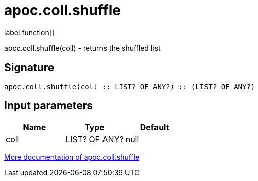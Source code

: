 ////
This file is generated by DocsTest, so don't change it!
////

= apoc.coll.shuffle
:description: This section contains reference documentation for the apoc.coll.shuffle function.

label:function[]

[.emphasis]
apoc.coll.shuffle(coll) - returns the shuffled list

== Signature

[source]
----
apoc.coll.shuffle(coll :: LIST? OF ANY?) :: (LIST? OF ANY?)
----

== Input parameters
[.procedures, opts=header]
|===
| Name | Type | Default 
|coll|LIST? OF ANY?|null
|===

xref::data-structures/collection-list-functions.adoc[More documentation of apoc.coll.shuffle,role=more information]

